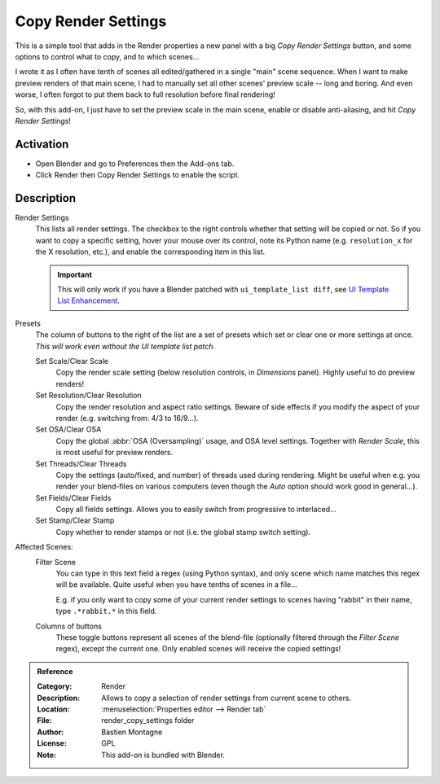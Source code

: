 
********************
Copy Render Settings
********************

This is a simple tool that adds in the Render properties a new panel with a big *Copy Render Settings* button,
and some options to control what to copy, and to which scenes...

I wrote it as I often have tenth of scenes all edited/gathered in a single "main" scene sequence.
When I want to make preview renders of that main scene,
I had to manually set all other scenes' preview scale -- long and boring.
And even worse, I often forgot to put them back to full resolution before final rendering!

So, with this add-on, I just have to set the preview scale in the main scene, enable or disable anti-aliasing,
and hit *Copy Render Settings*!


Activation
==========

- Open Blender and go to Preferences then the Add-ons tab.
- Click Render then Copy Render Settings to enable the script.


Description
===========

Render Settings
   This lists all render settings. The checkbox to the right controls whether that setting will be copied or not.
   So if you want to copy a specific setting, hover your mouse over its control,
   note its Python name (e.g. ``resolution_x`` for the X resolution, etc.),
   and enable the corresponding item in this list.

   .. important::

      This will only work if you have a Blender patched with ``ui_template_list diff``,
      see `UI Template List Enhancement
      <https://archive.blender.org/wiki/index.php/User:Mont29/UI_Template_List_Enhancement/>`__.

Presets
   The column of buttons to the right of the list are a set of presets
   which set or clear one or more settings at once.
   *This will work even without the UI template list patch.*

   Set Scale/Clear Scale
      Copy the render scale setting (below resolution controls, in *Dimensions* panel).
      Highly useful to do preview renders!

   Set Resolution/Clear Resolution
      Copy the render resolution and aspect ratio settings.
      Beware of side effects if you modify the aspect of your render (e.g. switching from: 4/3 to 16/9...).

   Set OSA/Clear OSA
      Copy the global :abbr:`OSA (Oversampling)` usage, and OSA level settings.
      Together with *Render Scale*, this is most useful for preview renders.

   Set Threads/Clear Threads
      Copy the settings (auto/fixed, and number) of threads used during rendering.
      Might be useful when e.g. you render your blend-files on various computers
      (even though the *Auto* option should work good in general...).

   Set Fields/Clear Fields
      Copy all fields settings.
      Allows you to easily switch from progressive to interlaced...

   Set Stamp/Clear Stamp
      Copy whether to render stamps or not (i.e. the global stamp switch setting).

Affected Scenes:
   Filter Scene
      You can type in this text field a regex (using Python syntax), and only scene
      which name matches this regex will be available. Quite useful when you have tenths of scenes in a file...

      E.g. if you only want to copy some of your current render settings to scenes
      having "rabbit" in their name, type ``.*rabbit.*`` in this field.

   Columns of buttons
      These toggle buttons represent all scenes of the blend-file
      (optionally filtered through the *Filter Scene* regex),
      except the current one. Only enabled scenes will receive the copied settings!


.. admonition:: Reference
   :class: refbox

   :Category:  Render
   :Description: Allows to copy a selection of render settings from current scene to others.
   :Location: :menuselection:`Properties editor --> Render tab`
   :File: render_copy_settings folder
   :Author: Bastien Montagne
   :License: GPL
   :Note: This add-on is bundled with Blender.
